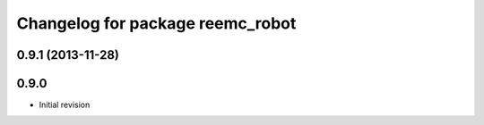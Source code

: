 ^^^^^^^^^^^^^^^^^^^^^^^^^^^^^^^^^
Changelog for package reemc_robot
^^^^^^^^^^^^^^^^^^^^^^^^^^^^^^^^^

0.9.1 (2013-11-28)
------------------

0.9.0
-----
* Initial revision
